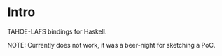 * Intro

TAHOE-LAFS bindings for Haskell.

NOTE: Currently does not work, it was a beer-night for sketching a PoC.
